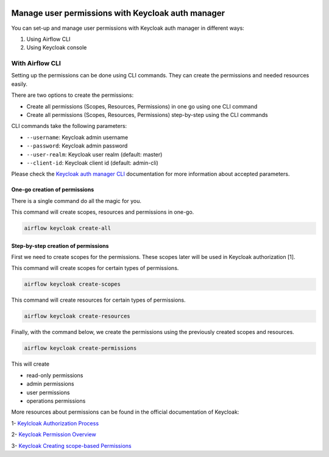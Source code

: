  .. Licensed to the Apache Software Foundation (ASF) under one
    or more contributor license agreements.  See the NOTICE file
    distributed with this work for additional information
    regarding copyright ownership.  The ASF licenses this file
    to you under the Apache License, Version 2.0 (the
    "License"); you may not use this file except in compliance
    with the License.  You may obtain a copy of the License at

 ..   http://www.apache.org/licenses/LICENSE-2.0

 .. Unless required by applicable law or agreed to in writing,
    software distributed under the License is distributed on an
    "AS IS" BASIS, WITHOUT WARRANTIES OR CONDITIONS OF ANY
    KIND, either express or implied.  See the License for the
    specific language governing permissions and limitations
    under the License.

==================================================
Manage user permissions with Keycloak auth manager
==================================================

You can set-up and manage user permissions with Keycloak auth manager in different ways:

1. Using Airflow CLI
2. Using Keycloak console

With Airflow CLI
----------------
Setting up the permissions can be done using CLI commands.
They can create the permissions and needed resources easily.

There are two options to create the permissions:

* Create all permissions (Scopes, Resources, Permissions) in one go using one CLI command
* Create all permissions (Scopes, Resources, Permissions) step-by-step using the CLI commands

CLI commands take the following parameters:

* ``--username``: Keycloak admin username
* ``--password``: Keycloak admin password
* ``--user-realm``: Keycloak user realm (default: master)
* ``--client-id``: Keycloak client id (default: admin-cli)

Please check the `Keycloak auth manager CLI </cli-refs.html>`_ documentation for more information about accepted parameters.

One-go creation of permissions
^^^^^^^^^^^^^^^^^^^^^^^^^^^^^^

There is a single command do all the magic for you.

This command will create scopes, resources and permissions in one-go.

.. code-block:: bash

  airflow keycloak create-all

Step-by-step creation of permissions
^^^^^^^^^^^^^^^^^^^^^^^^^^^^^^^^^^^^

First we need to create scopes for the permissions. These scopes later will be used in Keycloak authorization [1].

This command will create scopes for certain types of permissions.

.. code-block:: bash

  airflow keycloak create-scopes

This command will create resources for certain types of permissions.

.. code-block:: bash

  airflow keycloak create-resources

Finally, with the command below, we create the permissions using the previously created scopes and resources.

.. code-block:: bash

  airflow keycloak create-permissions

This will create

* read-only permissions
* admin permissions
* user permissions
* operations permissions

More resources about permissions can be found in the official documentation of Keycloak:

1- `Keylcloak Authorization Process <https://www.keycloak.org/docs/latest/authorization_services/index.html#the-authorization-process>`_

2- `Keycloak Permission Overview <https://www.keycloak.org/docs/latest/authorization_services/index.html#_permission_overview>`_

3- `Keycloak Creating scope-based Permissions <https://www.keycloak.org/docs/latest/authorization_services/index.html#_policy_overview>`_
